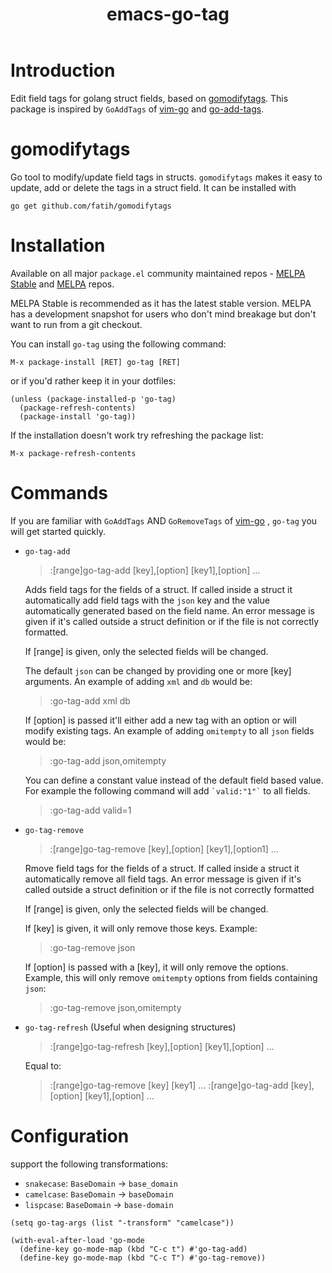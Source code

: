#+TITLE: emacs-go-tag 
[[http://www.gnu.org/licenses/gpl-3.0.html][file:https://img.shields.io/badge/license-GPL_v3-green.svg]]
[[https://melpa.org/#/go-tag][file:https://melpa.org/packages/go-tag-badge.svg]]
[[https://stable.melpa.org/#/go-tag][file:https://stable.melpa.org/packages/go-tag-badge.svg]]

* Introduction
  :PROPERTIES:
  :ID:       433a1d5f-9353-496f-a783-8c123cc0a633
  :END:

  Edit field tags for golang struct fields, based on [[https://github.com/fatih/gomodifytags][gomodifytags]].
  This package is inspired by ~GoAddTags~ of [[https://github.com/fatih/vim-go][vim-go]] and [[https://github.com/syohex/emacs-go-add-tags][go-add-tags]].

* gomodifytags
  :PROPERTIES:
  :ID:       f51e9e98-85ed-428a-90ba-d0727a257402
  :END:
  Go tool to modify/update field tags in structs.
  ~gomodifytags~ makes it easy to update, add or delete the tags in a struct field.
  It can be installed with
  #+BEGIN_SRC shell :eval strip-export
    go get github.com/fatih/gomodifytags
  #+END_SRC

* Installation
  :PROPERTIES:
  :ID:       edb6d6eb-9d05-418c-81d9-7452b9db3d69
  :END:

Available on all major ~package.el~ community maintained repos -
[[https://stable.melpa.org/#/][MELPA Stable]] and [[https://melpa.org/#/][MELPA]] repos.

MELPA Stable is recommended as it has the latest stable version.
MELPA has a development snapshot for users who don't mind breakage but
don't want to run from a git checkout.

You can install ~go-tag~ using the following command:

~M-x package-install [RET] go-tag [RET]~

or if you'd rather keep it in your dotfiles:

#+BEGIN_SRC elisp
  (unless (package-installed-p 'go-tag)
    (package-refresh-contents)
    (package-install 'go-tag))
#+END_SRC

If the installation doesn't work try refreshing the package list:

~M-x package-refresh-contents~

* Commands
  :PROPERTIES:
  :ID:       dbee016c-6edd-4999-9303-419d35469ad2
  :END:
  If you are familiar with ~GoAddTags~ AND ~GoRemoveTags~ of [[https://github.com/fatih/vim-go][vim-go]] , ~go-tag~ you will get started quickly.
  - ~go-tag-add~
    #+BEGIN_QUOTE
    :[range]go-tag-add [key],[option] [key1],[option] ...
    #+END_QUOTE

    Adds field tags for the fields of a struct. If called inside a struct it
    automatically add field tags with the ~json~ key and the value
    automatically generated based on the field name. An error message is given
    if it's called outside a struct definition or if the file is not correctly
    formatted.

    If [range] is given, only the selected fields will be changed.

    The default ~json~ can be changed by providing one or more [key]
    arguments. An example of adding ~xml~ and ~db~ would be:

    #+BEGIN_QUOTE
    :go-tag-add xml db
    #+END_QUOTE

    If [option] is passed it'll either add a new tag with an option or will
    modify existing tags. An example of adding ~omitempty~ to all ~json~
    fields would be:
    #+BEGIN_QUOTE
    :go-tag-add json,omitempty
    #+END_QUOTE

    You can define a constant value instead of the default field based value.
    For example the following command will add ~`valid:"1"`~ to all fields.
    #+BEGIN_QUOTE
    :go-tag-add valid=1
    #+END_QUOTE

    [[https://github.com/brantou/emacs-go-tag/blob/master/img/go-tag-add.gif]]
  - ~go-tag-remove~

    #+BEGIN_QUOTE
    :[range]go-tag-remove [key],[option] [key1],[option1] ...
    #+END_QUOTE

    Rmove field tags for the fields of a struct. If called inside a struct it
    automatically remove all field tags. An error message is given if it's
    called outside a struct definition or if the file is not correctly
    formatted

    If [range] is given, only the selected fields will be changed.

    If [key] is given, it will only remove those keys. Example:

    #+BEGIN_QUOTE
    :go-tag-remove json
    #+END_QUOTE

    If [option] is passed with a [key], it will only remove the options.
    Example, this will only remove ~omitempty~ options from fields containing
    ~json~:

    #+BEGIN_QUOTE
    :go-tag-remove json,omitempty
    #+END_QUOTE
    [[https://github.com/brantou/emacs-go-tag/blob/master/img/go-tag-remove.gif]]

  - ~go-tag-refresh~ (Useful when designing structures)
    #+BEGIN_QUOTE
    :[range]go-tag-refresh [key],[option] [key1],[option] ...
    #+END_QUOTE

    Equal to:
    #+BEGIN_QUOTE
    :[range]go-tag-remove [key] [key1] ...
    :[range]go-tag-add [key],[option] [key1],[option] ...
    #+END_QUOTE

* Configuration
  :PROPERTIES:
  :ID:       9f364afb-69ae-47dc-ae2e-d76bdcefc928
  :END:

  support the following transformations:
  - ~snakecase~: ~BaseDomain~ -> ~base_domain~
  - ~camelcase~: ~BaseDomain~ -> ~baseDomain~
  - ~lispcase~: ~BaseDomain~ -> ~base-domain~

  #+BEGIN_SRC elisp :eval strip-export
    (setq go-tag-args (list "-transform" "camelcase"))
  #+END_SRC

  #+BEGIN_SRC elisp :eval strip-export
    (with-eval-after-load 'go-mode
      (define-key go-mode-map (kbd "C-c t") #'go-tag-add)
      (define-key go-mode-map (kbd "C-c T") #'go-tag-remove))
  #+END_SRC
